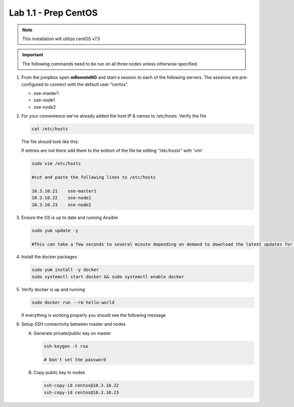 Lab 1.1 - Prep CentOS
=====================

.. note::  This installation will utilize centOS v7.5

.. important:: The following commands need to be run on all three nodes
   unless otherwise specified.

#. From the jumpbox open **mRemoteNG** and start a session to each of the
   following servers. The sessions are pre-configured to connect with the
   default user “centos”.

   - ose-master1
   - ose-node1
   - ose-node2

   .. image:: images/MremoteNG.png
      :align: center

#. For your convenience we've already added the host IP & names to /etc/hosts.
   Verify the file

   .. code-block:: bash

      cat /etc/hosts

   The file should look like this:

   .. image:: images/centos-hosts-file.png
      :align: center

   If entries are not there add them to the bottom of the file be editing
   "/etc/hosts" with 'vim'

   .. code-block:: bash

      sudo vim /etc/hosts

      #cut and paste the following lines to /etc/hosts

      10.3.10.21    ose-master1
      10.3.10.22    ose-node1
      10.3.10.23    ose-node2

#. Ensure the OS is up to date and running Ansible

   .. code-block:: bash

      sudo yum update -y

      #This can take a few seconds to several minute depending on demand to download the latest updates for the OS.

#. Install the docker packages

   .. code-block:: bash

      sudo yum install -y docker
      sudo systemctl start docker && sudo systemctl enable docker

#. Verify docker is up and running

   .. code-block:: bash

      sudo docker run --rm hello-world
   
   If everything is working properly you should see the following message

   .. image:: images/setup-test-docker.png
      :align: center

#. Setup SSH connectivity between master and nodes

   A. Generate private/public key on master
   
      .. code-block:: bash

         ssh-keygen -t rsa

         # Don't set the password

   #. Copy public key to nodes

      .. code-block:: bash

         ssh-copy-id centos@10.3.10.22
         ssh-copy-id centos@10.3.10.23
